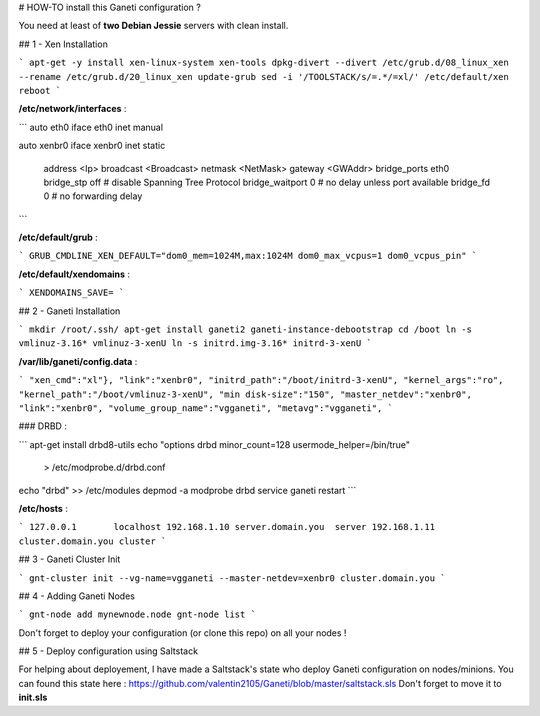 # HOW-TO install this Ganeti configuration ?

You need at least of **two Debian Jessie** servers with clean install.                                                                                                         

## 1 - Xen Installation


```
apt-get -y install xen-linux-system xen-tools
dpkg-divert --divert /etc/grub.d/08_linux_xen --rename /etc/grub.d/20_linux_xen
update-grub
sed -i '/TOOLSTACK/s/=.*/=xl/' /etc/default/xen
reboot
```

**/etc/network/interfaces** :

```
auto  eth0
iface eth0 inet manual

auto xenbr0
iface xenbr0 inet static
  address   <Ip> 
  broadcast <Broadcast>
  netmask   <NetMask>
  gateway   <GWAddr>
  bridge_ports eth0
  bridge_stp off       # disable Spanning Tree Protocol
  bridge_waitport 0    # no delay unless port available
  bridge_fd 0          # no forwarding delay
```

**/etc/default/grub** :


```
GRUB_CMDLINE_XEN_DEFAULT="dom0_mem=1024M,max:1024M dom0_max_vcpus=1 dom0_vcpus_pin"
```

**/etc/default/xendomains** :

```
XENDOMAINS_SAVE=
```

## 2 - Ganeti Installation


```
mkdir /root/.ssh/
apt-get install ganeti2 ganeti-instance-debootstrap
cd /boot
ln -s vmlinuz-3.16* vmlinuz-3-xenU
ln -s initrd.img-3.16* initrd-3-xenU
```

**/var/lib/ganeti/config.data** :

```
"xen_cmd":"xl"},
"link":"xenbr0",
"initrd_path":"/boot/initrd-3-xenU",
"kernel_args":"ro",
"kernel_path":"/boot/vmlinuz-3-xenU",
"min disk-size":"150",
"master_netdev":"xenbr0",
"link":"xenbr0",
"volume_group_name":"vgganeti",
"metavg":"vgganeti",
```


### DRBD :

```
apt-get install drbd8-utils
echo "options drbd minor_count=128 usermode_helper=/bin/true" \
   > /etc/modprobe.d/drbd.conf
echo "drbd" >> /etc/modules
depmod -a
modprobe drbd
service ganeti restart
```


**/etc/hosts** :

```
127.0.0.1	localhost
192.168.1.10 server.domain.you	server
192.168.1.11 cluster.domain.you	cluster
```

## 3 - Ganeti Cluster Init

```
gnt-cluster init --vg-name=vgganeti --master-netdev=xenbr0 cluster.domain.you
```

## 4 - Adding Ganeti Nodes


```
gnt-node add mynewnode.node
gnt-node list
```

Don't forget to deploy your configuration (or clone this repo) on all your nodes !

## 5 - Deploy configuration using Saltstack

For helping about deployement, 
I have made a Saltstack's state who deploy Ganeti configuration on nodes/minions.
You can found this state here : https://github.com/valentin2105/Ganeti/blob/master/saltstack.sls
Don't forget to move it to **init.sls**

